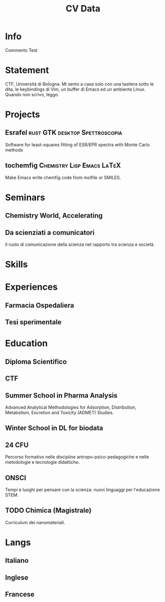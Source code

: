 #+title: CV Data

* Info
:PROPERTIES:
:NAME: Giovanni Crisalfi
:PHOTO: propic-ciliegio.jpg
:TAGLINE: Studente
:HOMEPAGE: www.zwitterio.it
:EMAIL: giovanni.crisalfi@protonmail.com
:PHONE: +39 3331604917
:LOCATION: Caltagirone, CT
:GITHUB: gicrisf
:TWITTER: gicrisf
:DOB: 27 Dicembre 1995
:DRIVING: Patente B
:END:

Commento Test

* Statement
CTF, Università di Bologna. Mi sento a casa solo con una tastiera sotto le dita, le keybindings di Vim, un buffer di Emacs ed un ambiente Linux. Quando non scrivo, leggo.

* Projects
** Esrafel :rust:GTK:desktop:Spettroscopia:
:PROPERTIES:
:NAME: Esrafel
:WHEN: Marzo 2020 - Marzo 2022
:LINK_ICON: Github
:LINK_TEXT: gicrisf/esrafel
:LINK_HREF: https://github.com/gicrisf/esrafel
:END:

Software for least-squares fitting of ESR/EPR spectra with Monte Carlo methods

** tochemfig :Chemistry:Lisp:Emacs:LaTeX:
:PROPERTIES:
:NAME: tochemfig
:WHEN: Nov. 2022
:LINK_ICON: Github
:LINK_TEXT: gicrisf/tochemfig
:LINK_HREF: https://github.com/gicrisf/tochemfig
:END:

Make Emacs write chemfig code from molfile or SMILES.

* Seminars
** Chemistry World, Accelerating
:PROPERTIES:
:NAME: Accelerating first-in-class and best-in-class programs using a large-scale digital chemistry strategy
:WHEN: 24 Maggio 2022
:WHERE: Chemistry World Webinar
:END:

# Niente qui

** Da scienziati a comunicatori
:PROPERTIES:
:NAME: Da scienziati a comunicatori scientifici
:WHEN: 3 Mar. 2017 - 28 Apr. 2017
:WHERE: Via Irnerio 48, Bologna - Aula B di Anatomia
:END:

Il ruolo di comunicazione della scienza nel rapporto tra scienza e società.

* Skills
* Experiences
** Farmacia Ospedaliera
:PROPERTIES:
:NAME: Tirocinio in Farmacia Ospedaliera
:WHEN: Ottobre 2020 - Luglio 2021
:WHERE: Ospedale Gravina di Caltagirone
:END:

** Tesi sperimentale
:PROPERTIES:
:NAME: Tirocinio per tesi sperimentale
:WHEN: Ottobre 2019 - Maggio 2020
:WHERE: Dipartimento di \"Chimica Giacomo Ciamician\" - Unibo
:END:

* Education
** Diploma Scientifico
:PROPERTIES:
:NAME: Diploma Liceo Scientifico
:WHEN: Sett. 2009 - Giugno 2014
:WHERE: Liceo Scientifico E. Majorana - Caltagirone
:END:

** CTF
:PROPERTIES:
:NAME: Magistrale a ciclo unico in Chimica e Tecnologia Farmaceutiche
:WHEN: Sett. 2014 - Marzo 2023
:WHERE: Dipartimento di Farmacia e Biotecnologie FABIT - Università di Bologna
:END:

** Summer School in Pharma Analysis
:PROPERTIES:
:NAME: Summer School in Pharmaceutical Analysis
:WHEN: 18 Sett. 2017 - 20 Sett. 2017
:WHERE: Campus di Rimini - Palazzo Ruffi-Briolini
:END:

Advanced Analytical Methodologies for Adsorption, Distribution, Metabolism, Excretion and Toxicity (ADMET) Studies.

** Winter School in DL for biodata
:PROPERTIES:
:NAME: Bioinformatics and Deep learning for biodata analysis
:WHEN: February 14-27, 2023
:WHERE: Department of Pharmacy and Biotechnology
:END:

# Descrizione

** 24 CFU
:PROPERTIES:
:NAME: 24 CFU
:WHEN: 29 Sett. 2021 - 29 Sett. 2022
:WHERE: Università di Bologna
:END:

Percorso formativo nelle discipline antropo-psico-pedagogiche e nelle metodologie e tecnologie didattiche.

** ONSCI
:PROPERTIES:
:NAME: Officina di narrazione della Scienza (ONSCI)
:WHEN: 7-14 Sett. 2022
:WHERE: Dipartimento di Fisica e Astronomia Unibo, Via Irnerio, Bologna
:END:

Tempi e luoghi per pensare con la scienza: nuovi linguaggi per l'educazione STEM.

** TODO Chimica (Magistrale)
:PROPERTIES:
:NAME: Magistrale in Chimica
:WHERE: Dipartimento di Chimica - Università di Messina
:WHEN: Sett. 2022 - In corso
:END:

Curriculum dei nanomateriali.

* Langs
** Italiano
:PROPERTIES:
:LEVEL: 5
:END:

** Inglese
:PROPERTIES:
:LEVEL: 4
:END:

** Francese
:PROPERTIES:
:LEVEL: 1
:END:
